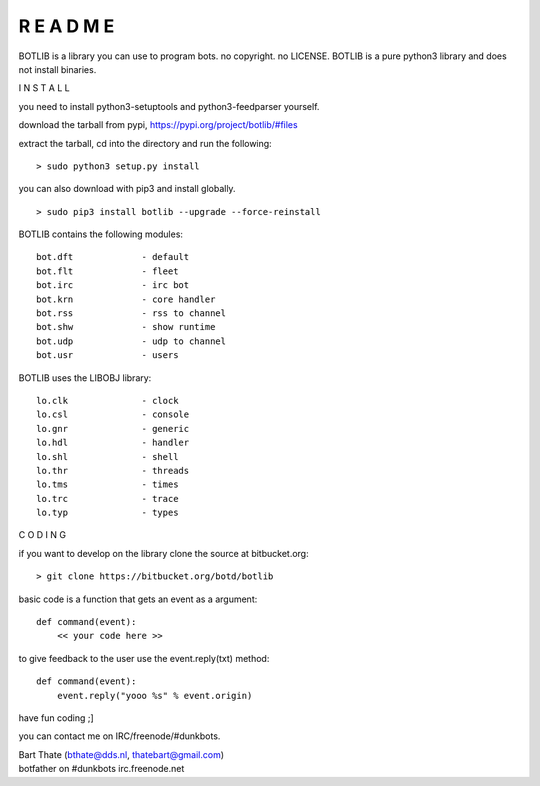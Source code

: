 R E A D M E
###########


BOTLIB is a library you can use to program bots. no copyright. no LICENSE.
BOTLIB is a pure python3 library and does not install binaries. 


I N S T A L L



you need to install python3-setuptools and python3-feedparser yourself.


download the tarball from pypi, https://pypi.org/project/botlib/#files

extract the tarball, cd into the directory and run the following:

::

 > sudo python3 setup.py install


you can also download with pip3 and install globally.

::

 > sudo pip3 install botlib --upgrade --force-reinstall


BOTLIB contains the following modules:

::

    bot.dft		- default
    bot.flt		- fleet
    bot.irc		- irc bot
    bot.krn		- core handler
    bot.rss		- rss to channel
    bot.shw		- show runtime
    bot.udp		- udp to channel
    bot.usr		- users

BOTLIB uses the LIBOBJ library:

::

    lo.clk		- clock
    lo.csl		- console 
    lo.gnr		- generic
    lo.hdl		- handler
    lo.shl		- shell
    lo.thr		- threads
    lo.tms		- times
    lo.trc		- trace
    lo.typ		- types



C O D I N G



if you want to develop on the library clone the source at bitbucket.org:

::

 > git clone https://bitbucket.org/botd/botlib


basic code is a function that gets an event as a argument:

::

 def command(event):
     << your code here >>

to give feedback to the user use the event.reply(txt) method:

::

 def command(event):
     event.reply("yooo %s" % event.origin)


have fun coding ;]


you can contact me on IRC/freenode/#dunkbots.

| Bart Thate (bthate@dds.nl, thatebart@gmail.com)
| botfather on #dunkbots irc.freenode.net
